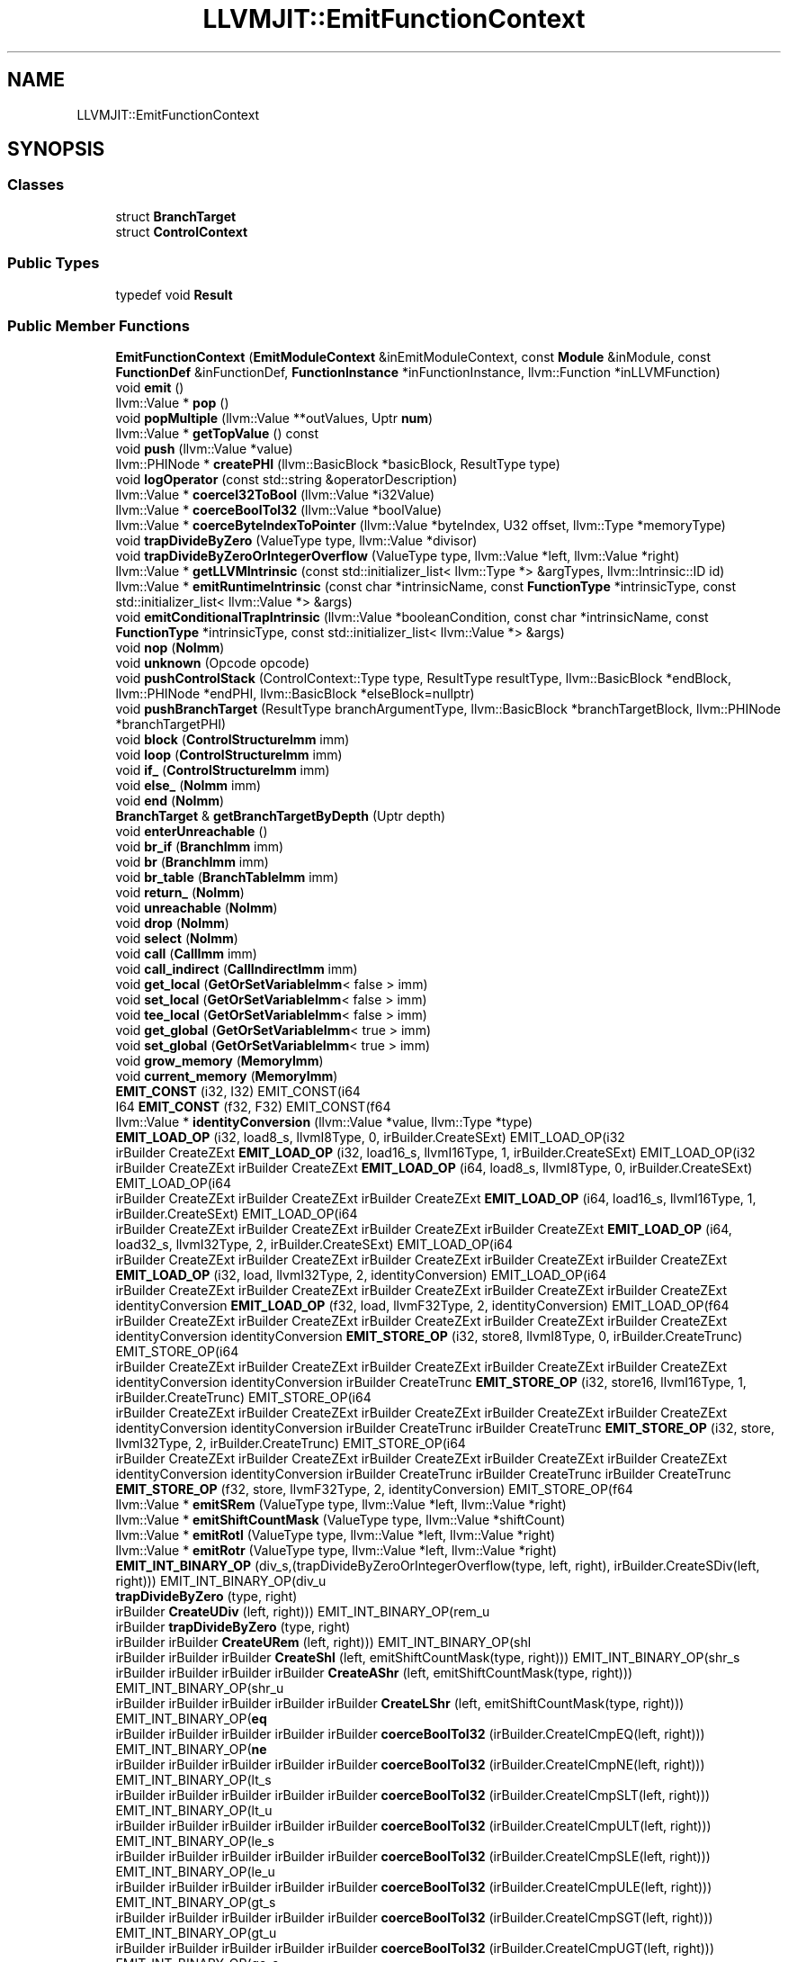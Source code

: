 .TH "LLVMJIT::EmitFunctionContext" 3 "Sun Jun 3 2018" "AcuteAngleChain" \" -*- nroff -*-
.ad l
.nh
.SH NAME
LLVMJIT::EmitFunctionContext
.SH SYNOPSIS
.br
.PP
.SS "Classes"

.in +1c
.ti -1c
.RI "struct \fBBranchTarget\fP"
.br
.ti -1c
.RI "struct \fBControlContext\fP"
.br
.in -1c
.SS "Public Types"

.in +1c
.ti -1c
.RI "typedef void \fBResult\fP"
.br
.in -1c
.SS "Public Member Functions"

.in +1c
.ti -1c
.RI "\fBEmitFunctionContext\fP (\fBEmitModuleContext\fP &inEmitModuleContext, const \fBModule\fP &inModule, const \fBFunctionDef\fP &inFunctionDef, \fBFunctionInstance\fP *inFunctionInstance, llvm::Function *inLLVMFunction)"
.br
.ti -1c
.RI "void \fBemit\fP ()"
.br
.ti -1c
.RI "llvm::Value * \fBpop\fP ()"
.br
.ti -1c
.RI "void \fBpopMultiple\fP (llvm::Value **outValues, Uptr \fBnum\fP)"
.br
.ti -1c
.RI "llvm::Value * \fBgetTopValue\fP () const"
.br
.ti -1c
.RI "void \fBpush\fP (llvm::Value *value)"
.br
.ti -1c
.RI "llvm::PHINode * \fBcreatePHI\fP (llvm::BasicBlock *basicBlock, ResultType type)"
.br
.ti -1c
.RI "void \fBlogOperator\fP (const std::string &operatorDescription)"
.br
.ti -1c
.RI "llvm::Value * \fBcoerceI32ToBool\fP (llvm::Value *i32Value)"
.br
.ti -1c
.RI "llvm::Value * \fBcoerceBoolToI32\fP (llvm::Value *boolValue)"
.br
.ti -1c
.RI "llvm::Value * \fBcoerceByteIndexToPointer\fP (llvm::Value *byteIndex, U32 offset, llvm::Type *memoryType)"
.br
.ti -1c
.RI "void \fBtrapDivideByZero\fP (ValueType type, llvm::Value *divisor)"
.br
.ti -1c
.RI "void \fBtrapDivideByZeroOrIntegerOverflow\fP (ValueType type, llvm::Value *left, llvm::Value *right)"
.br
.ti -1c
.RI "llvm::Value * \fBgetLLVMIntrinsic\fP (const std::initializer_list< llvm::Type *> &argTypes, llvm::Intrinsic::ID id)"
.br
.ti -1c
.RI "llvm::Value * \fBemitRuntimeIntrinsic\fP (const char *intrinsicName, const \fBFunctionType\fP *intrinsicType, const std::initializer_list< llvm::Value *> &args)"
.br
.ti -1c
.RI "void \fBemitConditionalTrapIntrinsic\fP (llvm::Value *booleanCondition, const char *intrinsicName, const \fBFunctionType\fP *intrinsicType, const std::initializer_list< llvm::Value *> &args)"
.br
.ti -1c
.RI "void \fBnop\fP (\fBNoImm\fP)"
.br
.ti -1c
.RI "void \fBunknown\fP (Opcode opcode)"
.br
.ti -1c
.RI "void \fBpushControlStack\fP (ControlContext::Type type, ResultType resultType, llvm::BasicBlock *endBlock, llvm::PHINode *endPHI, llvm::BasicBlock *elseBlock=nullptr)"
.br
.ti -1c
.RI "void \fBpushBranchTarget\fP (ResultType branchArgumentType, llvm::BasicBlock *branchTargetBlock, llvm::PHINode *branchTargetPHI)"
.br
.ti -1c
.RI "void \fBblock\fP (\fBControlStructureImm\fP imm)"
.br
.ti -1c
.RI "void \fBloop\fP (\fBControlStructureImm\fP imm)"
.br
.ti -1c
.RI "void \fBif_\fP (\fBControlStructureImm\fP imm)"
.br
.ti -1c
.RI "void \fBelse_\fP (\fBNoImm\fP imm)"
.br
.ti -1c
.RI "void \fBend\fP (\fBNoImm\fP)"
.br
.ti -1c
.RI "\fBBranchTarget\fP & \fBgetBranchTargetByDepth\fP (Uptr depth)"
.br
.ti -1c
.RI "void \fBenterUnreachable\fP ()"
.br
.ti -1c
.RI "void \fBbr_if\fP (\fBBranchImm\fP imm)"
.br
.ti -1c
.RI "void \fBbr\fP (\fBBranchImm\fP imm)"
.br
.ti -1c
.RI "void \fBbr_table\fP (\fBBranchTableImm\fP imm)"
.br
.ti -1c
.RI "void \fBreturn_\fP (\fBNoImm\fP)"
.br
.ti -1c
.RI "void \fBunreachable\fP (\fBNoImm\fP)"
.br
.ti -1c
.RI "void \fBdrop\fP (\fBNoImm\fP)"
.br
.ti -1c
.RI "void \fBselect\fP (\fBNoImm\fP)"
.br
.ti -1c
.RI "void \fBcall\fP (\fBCallImm\fP imm)"
.br
.ti -1c
.RI "void \fBcall_indirect\fP (\fBCallIndirectImm\fP imm)"
.br
.ti -1c
.RI "void \fBget_local\fP (\fBGetOrSetVariableImm\fP< false > imm)"
.br
.ti -1c
.RI "void \fBset_local\fP (\fBGetOrSetVariableImm\fP< false > imm)"
.br
.ti -1c
.RI "void \fBtee_local\fP (\fBGetOrSetVariableImm\fP< false > imm)"
.br
.ti -1c
.RI "void \fBget_global\fP (\fBGetOrSetVariableImm\fP< true > imm)"
.br
.ti -1c
.RI "void \fBset_global\fP (\fBGetOrSetVariableImm\fP< true > imm)"
.br
.ti -1c
.RI "void \fBgrow_memory\fP (\fBMemoryImm\fP)"
.br
.ti -1c
.RI "void \fBcurrent_memory\fP (\fBMemoryImm\fP)"
.br
.ti -1c
.RI "\fBEMIT_CONST\fP (i32, I32) EMIT_CONST(i64"
.br
.ti -1c
.RI "I64 \fBEMIT_CONST\fP (f32, F32) EMIT_CONST(f64"
.br
.ti -1c
.RI "llvm::Value * \fBidentityConversion\fP (llvm::Value *value, llvm::Type *type)"
.br
.ti -1c
.RI "\fBEMIT_LOAD_OP\fP (i32, load8_s, llvmI8Type, 0, irBuilder\&.CreateSExt) EMIT_LOAD_OP(i32"
.br
.ti -1c
.RI "irBuilder CreateZExt \fBEMIT_LOAD_OP\fP (i32, load16_s, llvmI16Type, 1, irBuilder\&.CreateSExt) EMIT_LOAD_OP(i32"
.br
.ti -1c
.RI "irBuilder CreateZExt irBuilder CreateZExt \fBEMIT_LOAD_OP\fP (i64, load8_s, llvmI8Type, 0, irBuilder\&.CreateSExt) EMIT_LOAD_OP(i64"
.br
.ti -1c
.RI "irBuilder CreateZExt irBuilder CreateZExt irBuilder CreateZExt \fBEMIT_LOAD_OP\fP (i64, load16_s, llvmI16Type, 1, irBuilder\&.CreateSExt) EMIT_LOAD_OP(i64"
.br
.ti -1c
.RI "irBuilder CreateZExt irBuilder CreateZExt irBuilder CreateZExt irBuilder CreateZExt \fBEMIT_LOAD_OP\fP (i64, load32_s, llvmI32Type, 2, irBuilder\&.CreateSExt) EMIT_LOAD_OP(i64"
.br
.ti -1c
.RI "irBuilder CreateZExt irBuilder CreateZExt irBuilder CreateZExt irBuilder CreateZExt irBuilder CreateZExt \fBEMIT_LOAD_OP\fP (i32, load, llvmI32Type, 2, identityConversion) EMIT_LOAD_OP(i64"
.br
.ti -1c
.RI "irBuilder CreateZExt irBuilder CreateZExt irBuilder CreateZExt irBuilder CreateZExt irBuilder CreateZExt identityConversion \fBEMIT_LOAD_OP\fP (f32, load, llvmF32Type, 2, identityConversion) EMIT_LOAD_OP(f64"
.br
.ti -1c
.RI "irBuilder CreateZExt irBuilder CreateZExt irBuilder CreateZExt irBuilder CreateZExt irBuilder CreateZExt identityConversion identityConversion \fBEMIT_STORE_OP\fP (i32, store8, llvmI8Type, 0, irBuilder\&.CreateTrunc) EMIT_STORE_OP(i64"
.br
.ti -1c
.RI "irBuilder CreateZExt irBuilder CreateZExt irBuilder CreateZExt irBuilder CreateZExt irBuilder CreateZExt identityConversion identityConversion irBuilder CreateTrunc \fBEMIT_STORE_OP\fP (i32, store16, llvmI16Type, 1, irBuilder\&.CreateTrunc) EMIT_STORE_OP(i64"
.br
.ti -1c
.RI "irBuilder CreateZExt irBuilder CreateZExt irBuilder CreateZExt irBuilder CreateZExt irBuilder CreateZExt identityConversion identityConversion irBuilder CreateTrunc irBuilder CreateTrunc \fBEMIT_STORE_OP\fP (i32, store, llvmI32Type, 2, irBuilder\&.CreateTrunc) EMIT_STORE_OP(i64"
.br
.ti -1c
.RI "irBuilder CreateZExt irBuilder CreateZExt irBuilder CreateZExt irBuilder CreateZExt irBuilder CreateZExt identityConversion identityConversion irBuilder CreateTrunc irBuilder CreateTrunc irBuilder CreateTrunc \fBEMIT_STORE_OP\fP (f32, store, llvmF32Type, 2, identityConversion) EMIT_STORE_OP(f64"
.br
.ti -1c
.RI "llvm::Value * \fBemitSRem\fP (ValueType type, llvm::Value *left, llvm::Value *right)"
.br
.ti -1c
.RI "llvm::Value * \fBemitShiftCountMask\fP (ValueType type, llvm::Value *shiftCount)"
.br
.ti -1c
.RI "llvm::Value * \fBemitRotl\fP (ValueType type, llvm::Value *left, llvm::Value *right)"
.br
.ti -1c
.RI "llvm::Value * \fBemitRotr\fP (ValueType type, llvm::Value *left, llvm::Value *right)"
.br
.ti -1c
.RI "\fBEMIT_INT_BINARY_OP\fP (div_s,(trapDivideByZeroOrIntegerOverflow(type, left, right), irBuilder\&.CreateSDiv(left, right))) EMIT_INT_BINARY_OP(div_u"
.br
.ti -1c
.RI "\fBtrapDivideByZero\fP (type, right)"
.br
.ti -1c
.RI "irBuilder \fBCreateUDiv\fP (left, right))) EMIT_INT_BINARY_OP(rem_u"
.br
.ti -1c
.RI "irBuilder \fBtrapDivideByZero\fP (type, right)"
.br
.ti -1c
.RI "irBuilder irBuilder \fBCreateURem\fP (left, right))) EMIT_INT_BINARY_OP(shl"
.br
.ti -1c
.RI "irBuilder irBuilder irBuilder \fBCreateShl\fP (left, emitShiftCountMask(type, right))) EMIT_INT_BINARY_OP(shr_s"
.br
.ti -1c
.RI "irBuilder irBuilder irBuilder irBuilder \fBCreateAShr\fP (left, emitShiftCountMask(type, right))) EMIT_INT_BINARY_OP(shr_u"
.br
.ti -1c
.RI "irBuilder irBuilder irBuilder irBuilder irBuilder \fBCreateLShr\fP (left, emitShiftCountMask(type, right))) EMIT_INT_BINARY_OP(\fBeq\fP"
.br
.ti -1c
.RI "irBuilder irBuilder irBuilder irBuilder irBuilder \fBcoerceBoolToI32\fP (irBuilder\&.CreateICmpEQ(left, right))) EMIT_INT_BINARY_OP(\fBne\fP"
.br
.ti -1c
.RI "irBuilder irBuilder irBuilder irBuilder irBuilder \fBcoerceBoolToI32\fP (irBuilder\&.CreateICmpNE(left, right))) EMIT_INT_BINARY_OP(lt_s"
.br
.ti -1c
.RI "irBuilder irBuilder irBuilder irBuilder irBuilder \fBcoerceBoolToI32\fP (irBuilder\&.CreateICmpSLT(left, right))) EMIT_INT_BINARY_OP(lt_u"
.br
.ti -1c
.RI "irBuilder irBuilder irBuilder irBuilder irBuilder \fBcoerceBoolToI32\fP (irBuilder\&.CreateICmpULT(left, right))) EMIT_INT_BINARY_OP(le_s"
.br
.ti -1c
.RI "irBuilder irBuilder irBuilder irBuilder irBuilder \fBcoerceBoolToI32\fP (irBuilder\&.CreateICmpSLE(left, right))) EMIT_INT_BINARY_OP(le_u"
.br
.ti -1c
.RI "irBuilder irBuilder irBuilder irBuilder irBuilder \fBcoerceBoolToI32\fP (irBuilder\&.CreateICmpULE(left, right))) EMIT_INT_BINARY_OP(gt_s"
.br
.ti -1c
.RI "irBuilder irBuilder irBuilder irBuilder irBuilder \fBcoerceBoolToI32\fP (irBuilder\&.CreateICmpSGT(left, right))) EMIT_INT_BINARY_OP(gt_u"
.br
.ti -1c
.RI "irBuilder irBuilder irBuilder irBuilder irBuilder \fBcoerceBoolToI32\fP (irBuilder\&.CreateICmpUGT(left, right))) EMIT_INT_BINARY_OP(ge_s"
.br
.ti -1c
.RI "irBuilder irBuilder irBuilder irBuilder irBuilder \fBcoerceBoolToI32\fP (irBuilder\&.CreateICmpSGE(left, right))) EMIT_INT_BINARY_OP(ge_u"
.br
.ti -1c
.RI "irBuilder irBuilder irBuilder irBuilder irBuilder \fBcoerceBoolToI32\fP (irBuilder\&.CreateICmpUGE(left, right))) EMIT_INT_UNARY_OP(clz"
.br
.ti -1c
.RI "irBuilder irBuilder irBuilder irBuilder irBuilder irBuilder \fBCreateCall\fP (getLLVMIntrinsic({operand\->getType()}, llvm::Intrinsic::ctlz), llvm::ArrayRef< llvm::Value *>({operand, emitLiteral(false)}))) EMIT_INT_UNARY_OP(ctz"
.br
.ti -1c
.RI "irBuilder irBuilder irBuilder irBuilder irBuilder irBuilder irBuilder \fBCreateCall\fP (getLLVMIntrinsic({operand\->getType()}, llvm::Intrinsic::cttz), llvm::ArrayRef< llvm::Value *>({operand, emitLiteral(false)}))) EMIT_INT_UNARY_OP(popcnt"
.br
.ti -1c
.RI "irBuilder irBuilder irBuilder irBuilder irBuilder irBuilder irBuilder irBuilder \fBCreateCall\fP (getLLVMIntrinsic({operand\->getType()}, llvm::Intrinsic::ctpop), llvm::ArrayRef< llvm::Value *>({operand}))) EMIT_INT_UNARY_OP(eqz"
.br
.ti -1c
.RI "irBuilder irBuilder irBuilder irBuilder irBuilder irBuilder irBuilder irBuilder \fBcoerceBoolToI32\fP (irBuilder\&.CreateICmpEQ(operand, typedZeroConstants[(Uptr) type]))) EMIT_FP_BINARY_OP(copysign"
.br
.ti -1c
.RI "irBuilder irBuilder irBuilder irBuilder irBuilder irBuilder irBuilder irBuilder irBuilder \fBCreateCall\fP (getLLVMIntrinsic({left\->getType()}, llvm::Intrinsic::copysign), llvm::ArrayRef< llvm::Value *>({left, right}))) EMIT_FP_UNARY_OP(abs"
.br
.ti -1c
.RI "irBuilder irBuilder irBuilder irBuilder irBuilder irBuilder irBuilder irBuilder irBuilder irBuilder \fBCreateCall\fP (getLLVMIntrinsic({operand\->getType()}, llvm::Intrinsic::fabs), llvm::ArrayRef< llvm::Value *>({operand}))) EMIT_FP_UNARY_OP(sqrt"
.br
.ti -1c
.RI "irBuilder irBuilder irBuilder irBuilder irBuilder irBuilder irBuilder irBuilder irBuilder irBuilder irBuilder \fBCreateCall\fP (getLLVMIntrinsic({operand\->getType()}, llvm::Intrinsic::sqrt), llvm::ArrayRef< llvm::Value *>({operand}))) EMIT_FP_BINARY_OP(\fBeq\fP"
.br
.ti -1c
.RI "irBuilder irBuilder irBuilder irBuilder irBuilder irBuilder irBuilder irBuilder irBuilder irBuilder irBuilder \fBcoerceBoolToI32\fP (irBuilder\&.CreateFCmpOEQ(left, right))) EMIT_FP_BINARY_OP(\fBne\fP"
.br
.ti -1c
.RI "irBuilder irBuilder irBuilder irBuilder irBuilder irBuilder irBuilder irBuilder irBuilder irBuilder irBuilder \fBcoerceBoolToI32\fP (irBuilder\&.CreateFCmpUNE(left, right))) EMIT_FP_BINARY_OP(lt"
.br
.ti -1c
.RI "irBuilder irBuilder irBuilder irBuilder irBuilder irBuilder irBuilder irBuilder irBuilder irBuilder irBuilder \fBcoerceBoolToI32\fP (irBuilder\&.CreateFCmpOLT(left, right))) EMIT_FP_BINARY_OP(le"
.br
.ti -1c
.RI "irBuilder irBuilder irBuilder irBuilder irBuilder irBuilder irBuilder irBuilder irBuilder irBuilder irBuilder \fBcoerceBoolToI32\fP (irBuilder\&.CreateFCmpOLE(left, right))) EMIT_FP_BINARY_OP(gt"
.br
.ti -1c
.RI "irBuilder irBuilder irBuilder irBuilder irBuilder irBuilder irBuilder irBuilder irBuilder irBuilder irBuilder \fBcoerceBoolToI32\fP (irBuilder\&.CreateFCmpOGT(left, right))) EMIT_FP_BINARY_OP(ge"
.br
.ti -1c
.RI "irBuilder irBuilder irBuilder irBuilder irBuilder irBuilder irBuilder irBuilder irBuilder irBuilder irBuilder \fBcoerceBoolToI32\fP (irBuilder\&.CreateFCmpOGE(left, right))) EMIT_FP_UNARY_OP(convert_s_i32"
.br
.ti -1c
.RI "irBuilder irBuilder irBuilder irBuilder irBuilder irBuilder irBuilder irBuilder irBuilder irBuilder irBuilder irBuilder \fBCreateSIToFP\fP (operand, asLLVMType(type))) EMIT_FP_UNARY_OP(convert_s_i64"
.br
.ti -1c
.RI "irBuilder irBuilder irBuilder irBuilder irBuilder irBuilder irBuilder irBuilder irBuilder irBuilder irBuilder irBuilder irBuilder \fBCreateSIToFP\fP (operand, asLLVMType(type))) EMIT_FP_UNARY_OP(convert_u_i32"
.br
.ti -1c
.RI "irBuilder irBuilder irBuilder irBuilder irBuilder irBuilder irBuilder irBuilder irBuilder irBuilder irBuilder irBuilder irBuilder irBuilder \fBCreateUIToFP\fP (operand, asLLVMType(type))) EMIT_FP_UNARY_OP(convert_u_i64"
.br
.ti -1c
.RI "irBuilder irBuilder irBuilder irBuilder irBuilder irBuilder irBuilder irBuilder irBuilder irBuilder irBuilder irBuilder irBuilder irBuilder irBuilder \fBCreateUIToFP\fP (operand, asLLVMType(type))) EMIT_FP_BINARY_OP(min"
.br
.ti -1c
.RI "irBuilder irBuilder irBuilder irBuilder irBuilder irBuilder irBuilder irBuilder irBuilder irBuilder irBuilder irBuilder irBuilder irBuilder irBuilder \fBemitRuntimeIntrinsic\fP ('wavmIntrinsics\&.floatMin', FunctionType::get(asResultType(type),{type, type}),{left, right})) EMIT_FP_BINARY_OP(max"
.br
.ti -1c
.RI "irBuilder irBuilder irBuilder irBuilder irBuilder irBuilder irBuilder irBuilder irBuilder irBuilder irBuilder irBuilder irBuilder irBuilder irBuilder \fBemitRuntimeIntrinsic\fP ('wavmIntrinsics\&.floatMax', FunctionType::get(asResultType(type),{type, type}),{left, right})) EMIT_FP_UNARY_OP(ceil"
.br
.ti -1c
.RI "irBuilder irBuilder irBuilder irBuilder irBuilder irBuilder irBuilder irBuilder irBuilder irBuilder irBuilder irBuilder irBuilder irBuilder irBuilder \fBemitRuntimeIntrinsic\fP ('wavmIntrinsics\&.floatCeil', FunctionType::get(asResultType(type),{type}),{operand})) EMIT_FP_UNARY_OP(floor"
.br
.ti -1c
.RI "irBuilder irBuilder irBuilder irBuilder irBuilder irBuilder irBuilder irBuilder irBuilder irBuilder irBuilder irBuilder irBuilder irBuilder irBuilder \fBemitRuntimeIntrinsic\fP ('wavmIntrinsics\&.floatFloor', FunctionType::get(asResultType(type),{type}),{operand})) EMIT_FP_UNARY_OP(trunc"
.br
.ti -1c
.RI "irBuilder irBuilder irBuilder irBuilder irBuilder irBuilder irBuilder irBuilder irBuilder irBuilder irBuilder irBuilder irBuilder irBuilder irBuilder \fBemitRuntimeIntrinsic\fP ('wavmIntrinsics\&.floatTrunc', FunctionType::get(asResultType(type),{type}),{operand})) EMIT_FP_UNARY_OP(nearest"
.br
.ti -1c
.RI "irBuilder irBuilder irBuilder irBuilder irBuilder irBuilder irBuilder irBuilder irBuilder irBuilder irBuilder irBuilder irBuilder irBuilder irBuilder \fBemitRuntimeIntrinsic\fP ('wavmIntrinsics\&.floatNearest', FunctionType::get(asResultType(type),{type}),{operand})) EMIT_INT_UNARY_OP(trunc_s_f32"
.br
.ti -1c
.RI "irBuilder irBuilder irBuilder irBuilder irBuilder irBuilder irBuilder irBuilder irBuilder irBuilder irBuilder irBuilder irBuilder irBuilder irBuilder \fBemitRuntimeIntrinsic\fP ('wavmIntrinsics\&.floatToSignedInt', FunctionType::get(asResultType(type),{ValueType::f32}),{operand})) EMIT_INT_UNARY_OP(trunc_s_f64"
.br
.ti -1c
.RI "irBuilder irBuilder irBuilder irBuilder irBuilder irBuilder irBuilder irBuilder irBuilder irBuilder irBuilder irBuilder irBuilder irBuilder irBuilder \fBemitRuntimeIntrinsic\fP ('wavmIntrinsics\&.floatToSignedInt', FunctionType::get(asResultType(type),{ValueType::f64}),{operand})) EMIT_INT_UNARY_OP(trunc_u_f32"
.br
.ti -1c
.RI "irBuilder irBuilder irBuilder irBuilder irBuilder irBuilder irBuilder irBuilder irBuilder irBuilder irBuilder irBuilder irBuilder irBuilder irBuilder \fBemitRuntimeIntrinsic\fP ('wavmIntrinsics\&.floatToUnsignedInt', FunctionType::get(asResultType(type),{ValueType::f32}),{operand})) EMIT_INT_UNARY_OP(trunc_u_f64"
.br
.in -1c
.SS "Public Attributes"

.in +1c
.ti -1c
.RI "\fBEmitModuleContext\fP & \fBmoduleContext\fP"
.br
.ti -1c
.RI "const \fBModule\fP & \fBmodule\fP"
.br
.ti -1c
.RI "const \fBFunctionDef\fP & \fBfunctionDef\fP"
.br
.ti -1c
.RI "const \fBFunctionType\fP * \fBfunctionType\fP"
.br
.ti -1c
.RI "\fBFunctionInstance\fP * \fBfunctionInstance\fP"
.br
.ti -1c
.RI "llvm::Function * \fBllvmFunction\fP"
.br
.ti -1c
.RI "llvm::IRBuilder \fBirBuilder\fP"
.br
.ti -1c
.RI "\fBstd::vector\fP< llvm::Value * > \fBlocalPointers\fP"
.br
.ti -1c
.RI "llvm::DISubprogram * \fBdiFunction\fP"
.br
.ti -1c
.RI "\fBstd::vector\fP< \fBControlContext\fP > \fBcontrolStack\fP"
.br
.ti -1c
.RI "\fBstd::vector\fP< \fBBranchTarget\fP > \fBbranchTargetStack\fP"
.br
.ti -1c
.RI "\fBstd::vector\fP< llvm::Value * > \fBstack\fP"
.br
.ti -1c
.RI "\fBload8_u\fP"
.br
.ti -1c
.RI "\fBllvmI8Type\fP"
.br
.ti -1c
.RI "irBuilder CreateZExt \fBload16_u\fP"
.br
.ti -1c
.RI "irBuilder CreateZExt \fBllvmI16Type\fP"
.br
.ti -1c
.RI "irBuilder CreateZExt irBuilder CreateZExt \fBload8_u\fP"
.br
.ti -1c
.RI "irBuilder CreateZExt irBuilder CreateZExt \fBllvmI8Type\fP"
.br
.ti -1c
.RI "irBuilder CreateZExt irBuilder CreateZExt irBuilder CreateZExt \fBload16_u\fP"
.br
.ti -1c
.RI "irBuilder CreateZExt irBuilder CreateZExt irBuilder CreateZExt \fBllvmI16Type\fP"
.br
.ti -1c
.RI "irBuilder CreateZExt irBuilder CreateZExt irBuilder CreateZExt irBuilder CreateZExt \fBload32_u\fP"
.br
.ti -1c
.RI "irBuilder CreateZExt irBuilder CreateZExt irBuilder CreateZExt irBuilder CreateZExt \fBllvmI32Type\fP"
.br
.ti -1c
.RI "irBuilder CreateZExt irBuilder CreateZExt irBuilder CreateZExt irBuilder CreateZExt irBuilder CreateZExt \fBload\fP"
.br
.ti -1c
.RI "irBuilder CreateZExt irBuilder CreateZExt irBuilder CreateZExt irBuilder CreateZExt irBuilder CreateZExt \fBllvmI64Type\fP"
.br
.ti -1c
.RI "irBuilder CreateZExt irBuilder CreateZExt irBuilder CreateZExt irBuilder CreateZExt irBuilder CreateZExt identityConversion \fBload\fP"
.br
.ti -1c
.RI "irBuilder CreateZExt irBuilder CreateZExt irBuilder CreateZExt irBuilder CreateZExt irBuilder CreateZExt identityConversion \fBllvmF64Type\fP"
.br
.ti -1c
.RI "irBuilder CreateZExt irBuilder CreateZExt irBuilder CreateZExt irBuilder CreateZExt irBuilder CreateZExt identityConversion identityConversion \fBstore8\fP"
.br
.ti -1c
.RI "irBuilder CreateZExt irBuilder CreateZExt irBuilder CreateZExt irBuilder CreateZExt irBuilder CreateZExt identityConversion identityConversion \fBllvmI8Type\fP"
.br
.ti -1c
.RI "irBuilder CreateZExt irBuilder CreateZExt irBuilder CreateZExt irBuilder CreateZExt irBuilder CreateZExt identityConversion identityConversion irBuilder CreateTrunc \fBstore16\fP"
.br
.ti -1c
.RI "irBuilder CreateZExt irBuilder CreateZExt irBuilder CreateZExt irBuilder CreateZExt irBuilder CreateZExt identityConversion identityConversion irBuilder CreateTrunc \fBllvmI16Type\fP"
.br
.ti -1c
.RI "irBuilder CreateZExt irBuilder CreateZExt irBuilder CreateZExt irBuilder CreateZExt irBuilder CreateZExt identityConversion identityConversion irBuilder CreateTrunc irBuilder CreateTrunc \fBstore32\fP"
.br
.ti -1c
.RI "irBuilder CreateZExt irBuilder CreateZExt irBuilder CreateZExt irBuilder CreateZExt irBuilder CreateZExt identityConversion identityConversion irBuilder CreateTrunc irBuilder CreateTrunc \fBllvmI32Type\fP"
.br
.ti -1c
.RI "irBuilder CreateZExt irBuilder CreateZExt irBuilder CreateZExt irBuilder CreateZExt irBuilder CreateZExt identityConversion identityConversion irBuilder CreateTrunc irBuilder CreateTrunc irBuilder CreateTrunc \fBstore\fP"
.br
.ti -1c
.RI "irBuilder CreateZExt irBuilder CreateZExt irBuilder CreateZExt irBuilder CreateZExt irBuilder CreateZExt identityConversion identityConversion irBuilder CreateTrunc irBuilder CreateTrunc irBuilder CreateTrunc \fBllvmF64Type\fP"
.br
.in -1c

.SH "Author"
.PP 
Generated automatically by Doxygen for AcuteAngleChain from the source code\&.
